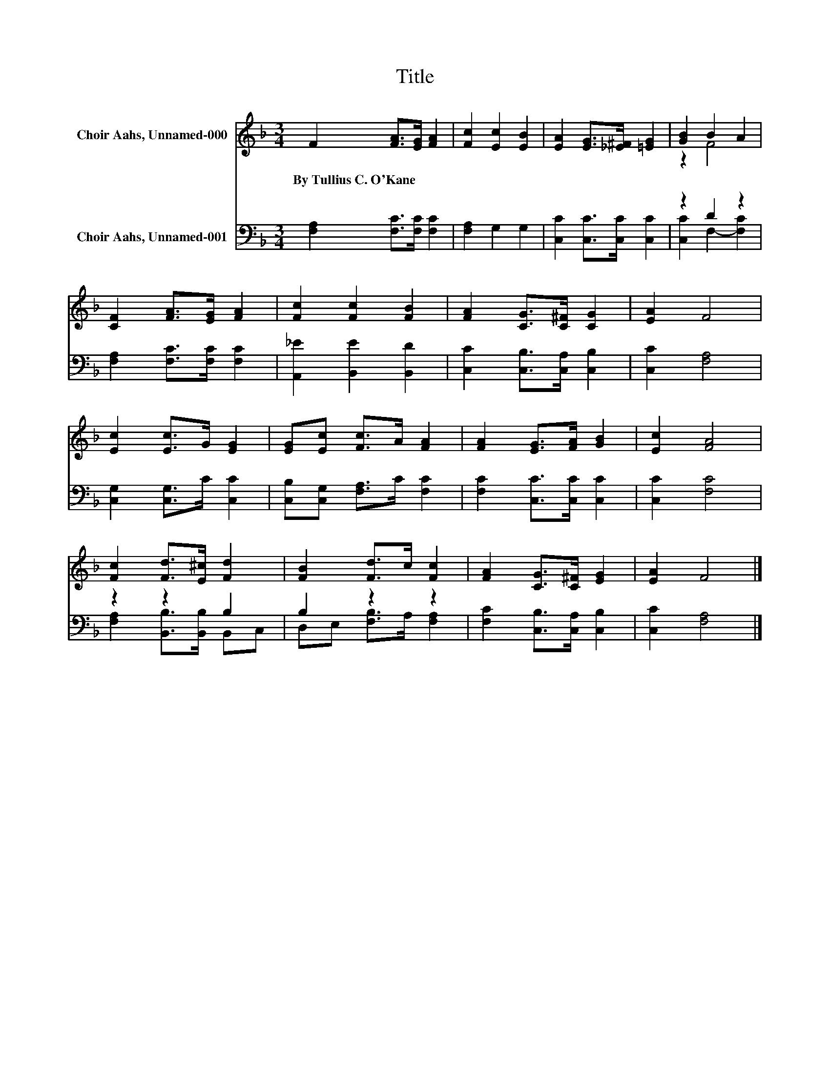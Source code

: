 X:1
T:Title
%%score ( 1 2 ) ( 3 4 )
L:1/8
M:3/4
K:F
V:1 treble nm="Choir Aahs, Unnamed-000"
V:2 treble 
V:3 bass nm="Choir Aahs, Unnamed-001"
V:4 bass 
V:1
 F2 [FA]>[EG] [FA]2 | [Fc]2 [Ec]2 [EB]2 | [EA]2 [EG]>[_E^F] [=EG]2 | [GB]2 B2 A2 | %4
w: By~Tullius~C.~O'Kane * * *||||
 [CF]2 [FA]>[EG] [FA]2 | [Fc]2 [Fc]2 [FB]2 | [FA]2 [CG]>[C^F] [CG]2 | [EA]2 F4 | %8
w: ||||
 [Ec]2 [Ec]>G [EG]2 | [EG][Ec] [Fc]>A [FA]2 | [FA]2 [EG]>[FA] [GB]2 | [Ec]2 [FA]4 | %12
w: ||||
 [Fc]2 [Fd]>[E^c] [Fd]2 | [FB]2 [Fd]>c [Fc]2 | [FA]2 [CG]>[C^F] [EG]2 | [EA]2 F4 |] %16
w: ||||
V:2
 x6 | x6 | x6 | z2 F4 | x6 | x6 | x6 | x6 | x6 | x6 | x6 | x6 | x6 | x6 | x6 | x6 |] %16
V:3
 [F,A,]2 [F,C]>[F,C] [F,C]2 | [F,A,]2 G,2 G,2 | [C,C]2 [C,C]>[C,C] [C,C]2 | z2 D2 z2 | %4
 [F,A,]2 [F,C]>[F,C] [F,C]2 | [A,,_E]2 [B,,E]2 [B,,D]2 | [C,C]2 [C,B,]>[C,A,] [C,B,]2 | %7
 [C,C]2 [F,A,]4 | [C,G,]2 [C,G,]>C [C,C]2 | [C,B,][C,G,] [F,A,]>C [F,C]2 | %10
 [F,C]2 [C,C]>[C,C] [C,C]2 | [C,C]2 [F,C]4 | z2 z2 B,2 | B,2 z2 z2 | [F,C]2 [C,B,]>[C,A,] [C,B,]2 | %15
 [C,C]2 [F,A,]4 |] %16
V:4
 x6 | x6 | x6 | [C,C]2 F,2- [F,C]2 | x6 | x6 | x6 | x6 | x6 | x6 | x6 | x6 | %12
 [F,A,]2 [B,,B,]>[B,,B,] B,,C, | D,E, [F,B,]>A, [F,A,]2 | x6 | x6 |] %16

